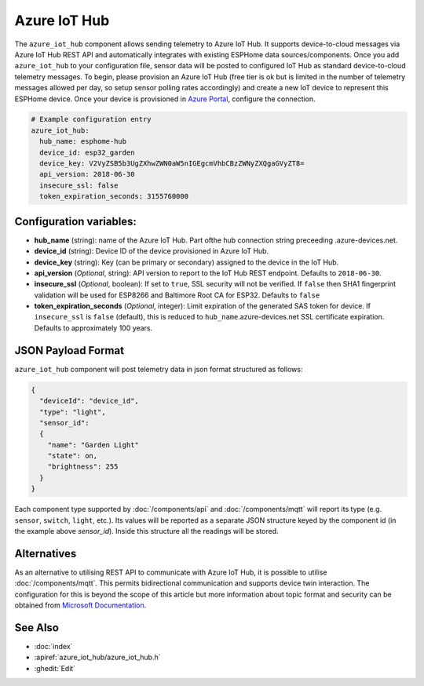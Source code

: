 Azure IoT Hub
=============

.. seo::
    :description: Instructions for setting up Azure IoT Hub device telemetry in ESPHome
    :image: connection.png
    :keywords: Azure IoT Hub, Azure, REST, IoT


The ``azure_iot_hub`` component allows sending telemetry to Azure IoT Hub. It supports device-to-cloud 
messages via Azure IoT Hub REST API and automatically integrates with existing ESPHome data sources/components.
Once you add ``azure_iot_hub`` to your configuration file, sensor data will be posted to configured IoT Hub
as standard device-to-cloud telemetry messages.
To begin, please provision an Azure IoT Hub (free tier is ok but is limited in the number of telemetry messages
allowed per day, so setup sensor polling rates accordingly) and create a new IoT device to represent this
ESPHome device. Once your device is provisioned in `Azure Portal <https://portal.azure.com>`__, configure the connection.

.. code-block:: yaml

    # Example configuration entry
    azure_iot_hub:
      hub_name: esphome-hub
      device_id: esp32_garden
      device_key: V2VyZSB5b3UgZXhwZWN0aW5nIGEgcmVhbCBzZWNyZXQgaGVyZT8=
      api_version: 2018-06-30
      insecure_ssl: false
      token_expiration_seconds: 3155760000


Configuration variables:
------------------------

- **hub_name** (string): name of the Azure IoT Hub. Part ofthe hub connection string preceeding .azure-devices.net.
- **device_id** (string): Device ID of the device provisioned in Azure IoT Hub.
- **device_key** (string): Key (can be primary or secondary) assigned to the device in the IoT Hub.
- **api_version** (*Optional*, string): API version to report to the IoT Hub REST endpoint. Defaults to ``2018-06-30``.
- **insecure_ssl** (*Optional*, boolean): If set to ``true``, SSL security will not be verified. If ``false`` then SHA1 fingerprint validation will be used for ESP8266 and Baltimore Root CA for ESP32. Defaults to ``false``
- **token_expiration_seconds** (*Optional*, integer): Limit expiration of the generated SAS token for device. If ``insecure_ssl`` is ``false`` (default), this is reduced to ``hub_name``.azure-devices.net SSL certificate expiration. Defaults to approximately 100 years.


JSON Payload Format
--------------------

``azure_iot_hub`` component will post telemetry data in json format structured as follows:

.. code-block:: json

    {
      "deviceId": "device_id",
      "type": "light",
      "sensor_id":
      {
        "name": "Garden Light"
        "state": on,
        "brightness": 255
      }
    }

Each component type supported by :doc:`/components/api` and :doc:`/components/mqtt` will report its type (e.g. ``sensor``, ``switch``, ``light``, etc.). Its values will
be reported as a separate JSON structure keyed by the component id (in the example above *sensor_id*). Inside this structure all the readings will be stored.



Alternatives
------------

As an alternative to utilising REST API to communicate with Azure IoT Hub, it is possible to utilise :doc:`/components/mqtt`. This permits bidirectional communication and supports device twin interaction. The configuration for this is beyond the scope of this article but more information about topic format and security can be obtained from `Microsoft Documentation <https://docs.microsoft.com/en-us/azure/iot-hub/iot-hub-mqtt-support>`__.



See Also
--------

- :doc:`index`
- :apiref:`azure_iot_hub/azure_iot_hub.h`
- :ghedit:`Edit`

